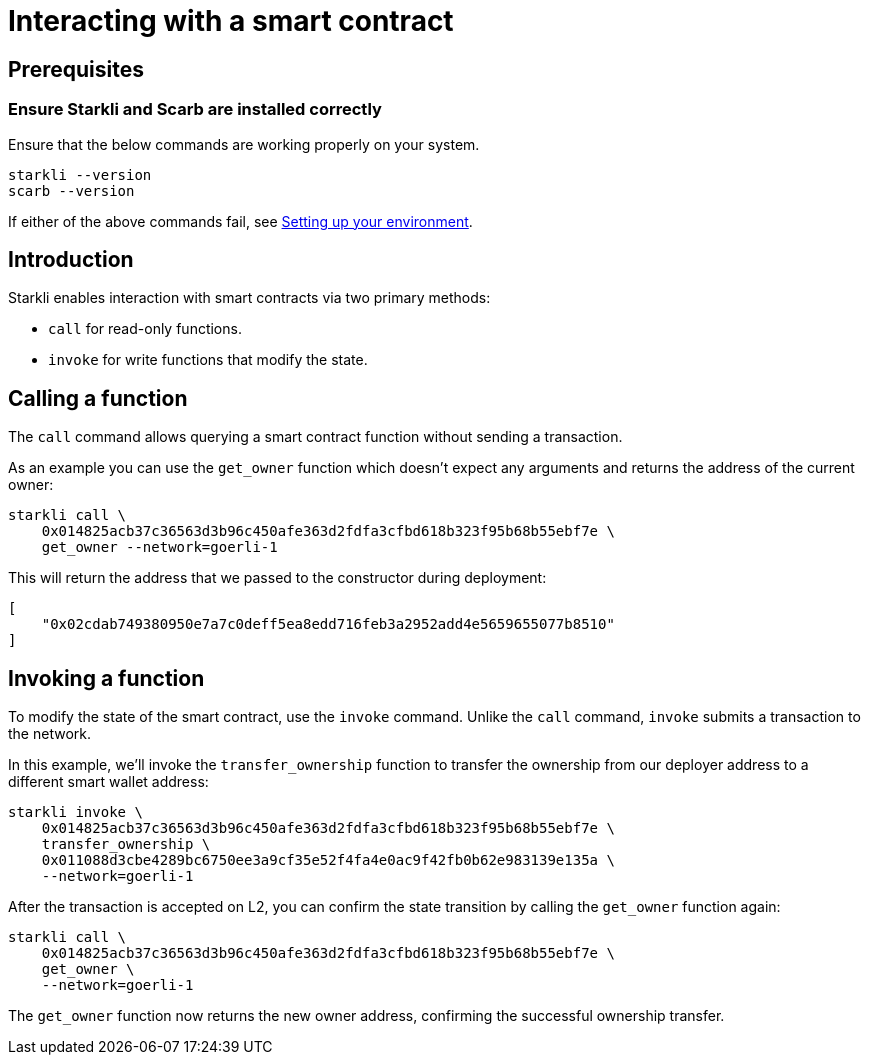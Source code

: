 = Interacting with a smart contract

== Prerequisites

=== Ensure Starkli and Scarb are installed correctly
Ensure that the below commands are working properly on your system.

[source, bash]
----
starkli --version
scarb --version
----

If either of the above commands fail, see xref:environment_setup.adoc[Setting up your environment].

== Introduction

Starkli enables interaction with smart contracts via two primary methods:

* `call` for read-only functions.
* `invoke` for write functions that modify the state.

== Calling a function

The `call` command allows querying a smart contract function without sending a transaction.

As an example you can use the `get_owner` function which doesn't expect any arguments and returns the address of the current owner:

[source,bash]
----
starkli call \
    0x014825acb37c36563d3b96c450afe363d2fdfa3cfbd618b323f95b68b55ebf7e \
    get_owner --network=goerli-1
----

This will return the address that we passed to the constructor during deployment:

[source,bash]
----
[
    "0x02cdab749380950e7a7c0deff5ea8edd716feb3a2952add4e5659655077b8510"
]
----

== Invoking a function

To modify the state of the smart contract, use the `invoke` command. Unlike the `call` command, `invoke` submits a transaction to the network.

In this example, we'll invoke the `transfer_ownership` function to transfer the ownership from our deployer address to a different smart wallet address:

[source,bash]
----
starkli invoke \
    0x014825acb37c36563d3b96c450afe363d2fdfa3cfbd618b323f95b68b55ebf7e \
    transfer_ownership \
    0x011088d3cbe4289bc6750ee3a9cf35e52f4fa4e0ac9f42fb0b62e983139e135a \
    --network=goerli-1
----

After the transaction is accepted on L2, you can confirm the state transition by calling the `get_owner` function again:

[source,bash]
----
starkli call \
    0x014825acb37c36563d3b96c450afe363d2fdfa3cfbd618b323f95b68b55ebf7e \
    get_owner \
    --network=goerli-1
----

The `get_owner` function now returns the new owner address, confirming the successful ownership transfer.
